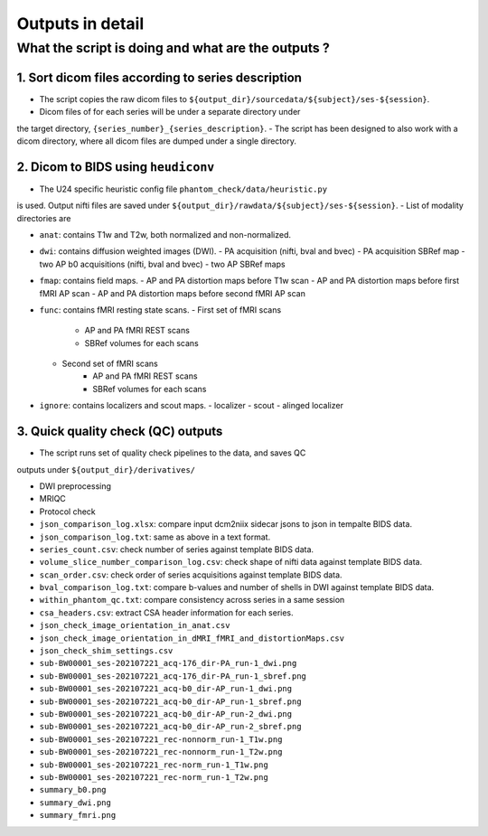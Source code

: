 =================
Outputs in detail
=================

.. _outputs_in_detail:

---------------------------------------------------
What the script is doing and what are the outputs ?
---------------------------------------------------

1. Sort dicom files according to series description
---------------------------------------------------

- The script copies the raw dicom files to ``${output_dir}/sourcedata/${subject}/ses-${session}``.
- Dicom files of for each series will be under a separate directory under 
the target directory, ``{series_number}_{series_description}``.
- The script has been designed to also work with a dicom directory, where all 
dicom files are dumped under a single directory. 

2. Dicom to BIDS using ``heudiconv``
------------------------------------

- The U24 specific heuristic config file ``phantom_check/data/heuristic.py`` 
is used. Output nifti files are saved under ``${output_dir}/rawdata/${subject}/ses-${session}``.
- List of modality directories are

- ``anat``: contains T1w and T2w, both normalized and non-normalized.

- ``dwi``: contains diffusion weighted images (DWI). 
  - PA acquisition (nifti, bval and bvec)
  - PA acquisition SBRef map
  - two AP b0 acquisitions (nifti, bval and bvec)
  - two AP SBRef maps

- ``fmap``: contains field maps.
  - AP and PA distortion maps before T1w scan
  - AP and PA distortion maps before first fMRI AP scan
  - AP and PA distortion maps before second fMRI AP scan

- ``func``: contains fMRI resting state scans.
  - First set of fMRI scans
      - AP and PA fMRI REST scans
      - SBRef volumes for each scans
  - Second set of fMRI scans
      - AP and PA fMRI REST scans
      - SBRef volumes for each scans

- ``ignore``: contains localizers and scout maps.
  - localizer
  - scout
  - alinged localizer

3. Quick quality check (QC) outputs
-----------------------------------
- The script runs set of quality check pipelines to the data, and saves QC
outputs under ``${output_dir}/derivatives/``

- DWI preprocessing

- MRIQC

- Protocol check

- ``json_comparison_log.xlsx``: compare input dcm2niix sidecar jsons to
  json in tempalte BIDS data.
- ``json_comparison_log.txt``: same as above in a text format.
- ``series_count.csv``: check number of series against template BIDS data.
- ``volume_slice_number_comparison_log.csv``: check shape of nifti data 
  against template BIDS data.
- ``scan_order.csv``: check order of series acquisitions against template 
  BIDS data.
- ``bval_comparison_log.txt``: compare b-values and number of shells in DWI
  against template BIDS data.
- ``within_phantom_qc.txt``: compare consistency across series in a same
  session
- ``csa_headers.csv``: extract CSA header information for each series.
- ``json_check_image_orientation_in_anat.csv``
- ``json_check_image_orientation_in_dMRI_fMRI_and_distortionMaps.csv``
- ``json_check_shim_settings.csv``
- ``sub-BW00001_ses-202107221_acq-176_dir-PA_run-1_dwi.png``
- ``sub-BW00001_ses-202107221_acq-176_dir-PA_run-1_sbref.png``
- ``sub-BW00001_ses-202107221_acq-b0_dir-AP_run-1_dwi.png``
- ``sub-BW00001_ses-202107221_acq-b0_dir-AP_run-1_sbref.png``
- ``sub-BW00001_ses-202107221_acq-b0_dir-AP_run-2_dwi.png``
- ``sub-BW00001_ses-202107221_acq-b0_dir-AP_run-2_sbref.png``
- ``sub-BW00001_ses-202107221_rec-nonnorm_run-1_T1w.png``
- ``sub-BW00001_ses-202107221_rec-nonnorm_run-1_T2w.png``
- ``sub-BW00001_ses-202107221_rec-norm_run-1_T1w.png``
- ``sub-BW00001_ses-202107221_rec-norm_run-1_T2w.png``
- ``summary_b0.png``
- ``summary_dwi.png``
- ``summary_fmri.png``
